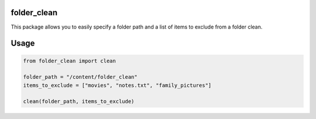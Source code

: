 .. image:: https://img.shields.io/badge/license-%20MPL--v2.0-blue.svg
   :target: ../master/LICENSE


folder_clean
===========

This package allows you to easily specify a folder path and a list of items to exclude from a folder clean.

Usage
===========

.. code-block:: shell

   from folder_clean import clean

   folder_path = "/content/folder_clean"
   items_to_exclude = ["movies", "notes.txt", "family_pictures"]

   clean(folder_path, items_to_exclude)
